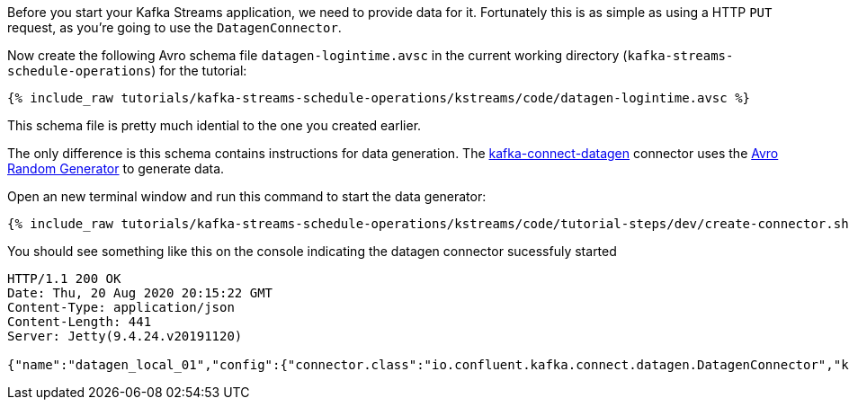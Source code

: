 ////
   Example content file for how to include a console produer(s) in the tutorial.
   Usually you'll include a line referencing the script to run the console producer and also include some content
   describing how to input data as shown below.

   Again modify this file as you need for your tutorial, as this is just sample content.  You also may have more than one
   console producer to run depending on how you structure your tutorial

////

Before you start your Kafka Streams application, we need to provide data for it. Fortunately this is as simple as using a HTTP `PUT` request, as you're going to use the `DatagenConnector`.


Now create the following Avro schema file `datagen-logintime.avsc` in the current working directory (`kafka-streams-schedule-operations`) for the tutorial:

+++++
<pre class="snippet"><code class="avro">{% include_raw tutorials/kafka-streams-schedule-operations/kstreams/code/datagen-logintime.avsc %}</code></pre>
+++++

This schema file is pretty much idential to the one you created earlier.

The only difference is this schema contains instructions for data generation.  The https://github.com/confluentinc/kafka-connect-datagen[kafka-connect-datagen] connector uses the https://github.com/confluentinc/avro-random-generator[Avro Random Generator] to generate data.


Open an new terminal window and run this command to start the data generator:
+++++
<pre class="snippet"><code class="shell">{% include_raw tutorials/kafka-streams-schedule-operations/kstreams/code/tutorial-steps/dev/create-connector.sh %}</code></pre>
+++++


You should see something like this on the console indicating the datagen connector sucessfuly started

----
HTTP/1.1 200 OK
Date: Thu, 20 Aug 2020 20:15:22 GMT
Content-Type: application/json
Content-Length: 441
Server: Jetty(9.4.24.v20191120)

{"name":"datagen_local_01","config":{"connector.class":"io.confluent.kafka.connect.datagen.DatagenConnector","key.converter":"org.apache.kafka.connect.storage.StringConverter","kafka.topic":"login-events","schema.filename":"/schemas/datagen-logintime.avsc","schema.keyfield":"userid","max.interval":"1000","iterations":"10000000","tasks.max":"1","name":"datagen_local_01"},"tasks":[{"connector":"datagen_local_01","task":0}],"type":"source"}
----


